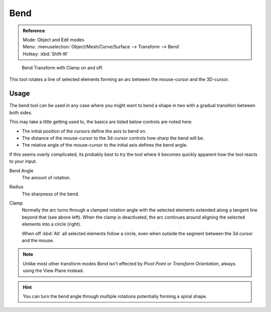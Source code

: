 
****
Bend
****

.. admonition:: Reference
   :class: refbox

   | Mode:     Object and Edit modes
   | Menu:     :menuselection:`Object/Mesh/Curve/Surface --> Transform --> Bend`
   | Hotkey:   :kbd:`Shift-W`

.. figure:: /images/modeling_meshes_editing_deforming_bend.jpg

   Bend Transform with Clamp on and off.

This tool rotates a line of selected elements forming an arc between the mouse-cursor and the 3D-cursor.


Usage
=====

The bend tool can be used in any case where you might want to bend a shape in two
with a gradual transition between both sides.

This may take a little getting used to, the basics are listed below controls are noted here.

- The initial position of the cursors define the axis to bend on.
- The distance of the mouse-cursor to the 3d-cursor controls how sharp the bend will be.
- The relative angle of the mouse-cursor to the initial axis defines the bend angle.

If this seems overly complicated, its probably best to try the tool where it becomes quickly apparent
how the tool reacts to your input.

Bend Angle
   The amount of rotation.

Radius
   The sharpness of the bend.

Clamp
   Normally the arc turns through a clamped rotation angle with the selected elements extended along a
   tangent line beyond that (see above left).
   When the clamp is deactivated, the arc continues around aligning the selected elements into a circle (right).

   When off :kbd:`Alt` all selected elements follow a circle,
   even when outside the segment between the 3d cursor and the mouse.

.. note::

   Unlike most other transform modes *Bend* isn't effected by *Pivot Point* or *Transform Orientation*,
   always using the View Plane instead.

.. hint::

   You can turn the bend angle through multiple rotations potentially forming a spiral shape.
